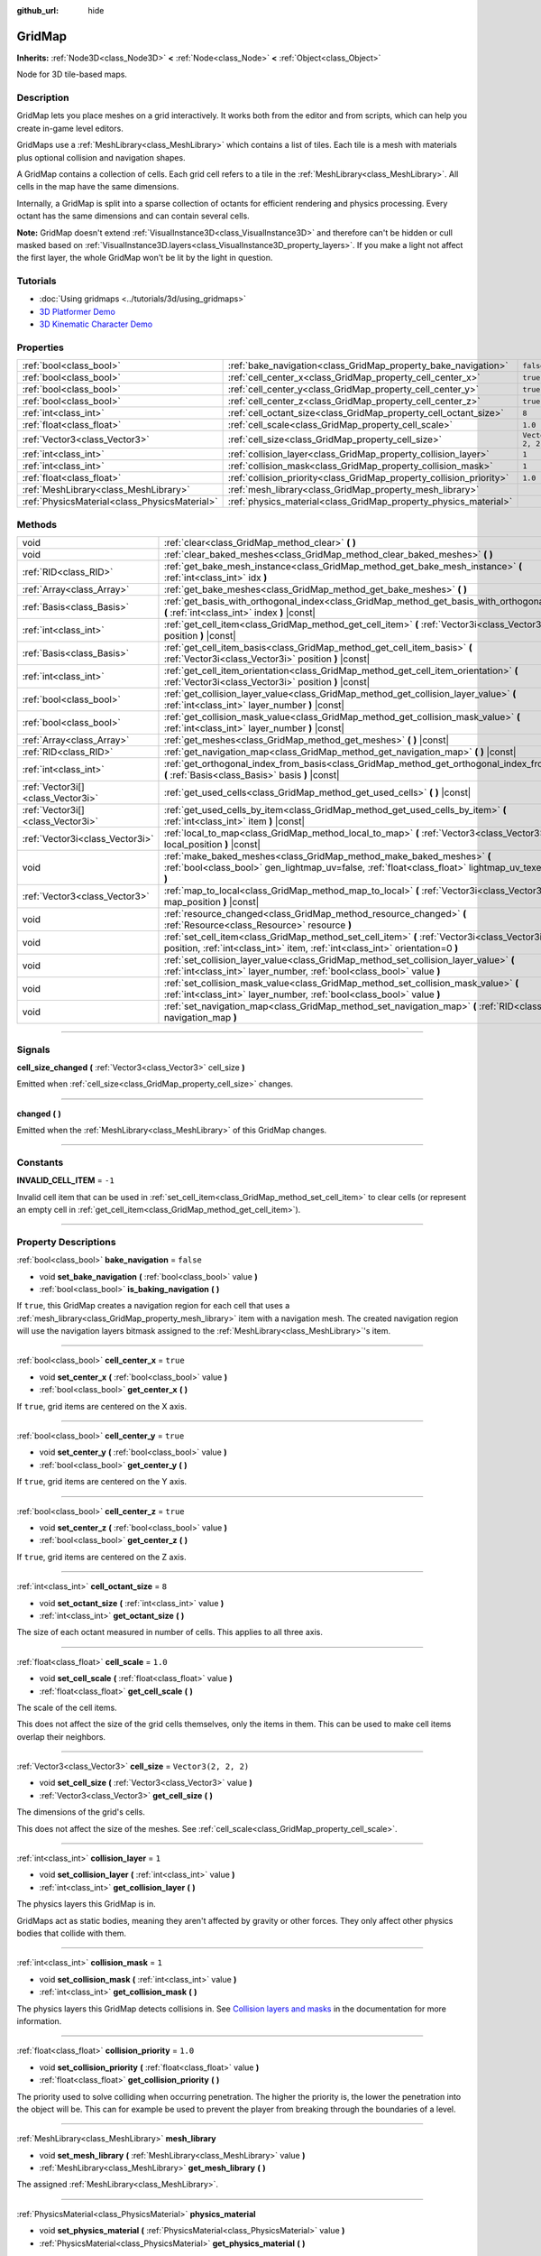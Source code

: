 :github_url: hide

.. DO NOT EDIT THIS FILE!!!
.. Generated automatically from Godot engine sources.
.. Generator: https://github.com/godotengine/godot/tree/master/doc/tools/make_rst.py.
.. XML source: https://github.com/godotengine/godot/tree/master/modules/gridmap/doc_classes/GridMap.xml.

.. _class_GridMap:

GridMap
=======

**Inherits:** :ref:`Node3D<class_Node3D>` **<** :ref:`Node<class_Node>` **<** :ref:`Object<class_Object>`

Node for 3D tile-based maps.

.. rst-class:: classref-introduction-group

Description
-----------

GridMap lets you place meshes on a grid interactively. It works both from the editor and from scripts, which can help you create in-game level editors.

GridMaps use a :ref:`MeshLibrary<class_MeshLibrary>` which contains a list of tiles. Each tile is a mesh with materials plus optional collision and navigation shapes.

A GridMap contains a collection of cells. Each grid cell refers to a tile in the :ref:`MeshLibrary<class_MeshLibrary>`. All cells in the map have the same dimensions.

Internally, a GridMap is split into a sparse collection of octants for efficient rendering and physics processing. Every octant has the same dimensions and can contain several cells.

\ **Note:** GridMap doesn't extend :ref:`VisualInstance3D<class_VisualInstance3D>` and therefore can't be hidden or cull masked based on :ref:`VisualInstance3D.layers<class_VisualInstance3D_property_layers>`. If you make a light not affect the first layer, the whole GridMap won't be lit by the light in question.

.. rst-class:: classref-introduction-group

Tutorials
---------

- :doc:`Using gridmaps <../tutorials/3d/using_gridmaps>`

- `3D Platformer Demo <https://godotengine.org/asset-library/asset/125>`__

- `3D Kinematic Character Demo <https://godotengine.org/asset-library/asset/126>`__

.. rst-class:: classref-reftable-group

Properties
----------

.. table::
   :widths: auto

   +-----------------------------------------------+----------------------------------------------------------------------+----------------------+
   | :ref:`bool<class_bool>`                       | :ref:`bake_navigation<class_GridMap_property_bake_navigation>`       | ``false``            |
   +-----------------------------------------------+----------------------------------------------------------------------+----------------------+
   | :ref:`bool<class_bool>`                       | :ref:`cell_center_x<class_GridMap_property_cell_center_x>`           | ``true``             |
   +-----------------------------------------------+----------------------------------------------------------------------+----------------------+
   | :ref:`bool<class_bool>`                       | :ref:`cell_center_y<class_GridMap_property_cell_center_y>`           | ``true``             |
   +-----------------------------------------------+----------------------------------------------------------------------+----------------------+
   | :ref:`bool<class_bool>`                       | :ref:`cell_center_z<class_GridMap_property_cell_center_z>`           | ``true``             |
   +-----------------------------------------------+----------------------------------------------------------------------+----------------------+
   | :ref:`int<class_int>`                         | :ref:`cell_octant_size<class_GridMap_property_cell_octant_size>`     | ``8``                |
   +-----------------------------------------------+----------------------------------------------------------------------+----------------------+
   | :ref:`float<class_float>`                     | :ref:`cell_scale<class_GridMap_property_cell_scale>`                 | ``1.0``              |
   +-----------------------------------------------+----------------------------------------------------------------------+----------------------+
   | :ref:`Vector3<class_Vector3>`                 | :ref:`cell_size<class_GridMap_property_cell_size>`                   | ``Vector3(2, 2, 2)`` |
   +-----------------------------------------------+----------------------------------------------------------------------+----------------------+
   | :ref:`int<class_int>`                         | :ref:`collision_layer<class_GridMap_property_collision_layer>`       | ``1``                |
   +-----------------------------------------------+----------------------------------------------------------------------+----------------------+
   | :ref:`int<class_int>`                         | :ref:`collision_mask<class_GridMap_property_collision_mask>`         | ``1``                |
   +-----------------------------------------------+----------------------------------------------------------------------+----------------------+
   | :ref:`float<class_float>`                     | :ref:`collision_priority<class_GridMap_property_collision_priority>` | ``1.0``              |
   +-----------------------------------------------+----------------------------------------------------------------------+----------------------+
   | :ref:`MeshLibrary<class_MeshLibrary>`         | :ref:`mesh_library<class_GridMap_property_mesh_library>`             |                      |
   +-----------------------------------------------+----------------------------------------------------------------------+----------------------+
   | :ref:`PhysicsMaterial<class_PhysicsMaterial>` | :ref:`physics_material<class_GridMap_property_physics_material>`     |                      |
   +-----------------------------------------------+----------------------------------------------------------------------+----------------------+

.. rst-class:: classref-reftable-group

Methods
-------

.. table::
   :widths: auto

   +-----------------------------------+----------------------------------------------------------------------------------------------------------------------------------------------------------------------------------+
   | void                              | :ref:`clear<class_GridMap_method_clear>` **(** **)**                                                                                                                             |
   +-----------------------------------+----------------------------------------------------------------------------------------------------------------------------------------------------------------------------------+
   | void                              | :ref:`clear_baked_meshes<class_GridMap_method_clear_baked_meshes>` **(** **)**                                                                                                   |
   +-----------------------------------+----------------------------------------------------------------------------------------------------------------------------------------------------------------------------------+
   | :ref:`RID<class_RID>`             | :ref:`get_bake_mesh_instance<class_GridMap_method_get_bake_mesh_instance>` **(** :ref:`int<class_int>` idx **)**                                                                 |
   +-----------------------------------+----------------------------------------------------------------------------------------------------------------------------------------------------------------------------------+
   | :ref:`Array<class_Array>`         | :ref:`get_bake_meshes<class_GridMap_method_get_bake_meshes>` **(** **)**                                                                                                         |
   +-----------------------------------+----------------------------------------------------------------------------------------------------------------------------------------------------------------------------------+
   | :ref:`Basis<class_Basis>`         | :ref:`get_basis_with_orthogonal_index<class_GridMap_method_get_basis_with_orthogonal_index>` **(** :ref:`int<class_int>` index **)** |const|                                     |
   +-----------------------------------+----------------------------------------------------------------------------------------------------------------------------------------------------------------------------------+
   | :ref:`int<class_int>`             | :ref:`get_cell_item<class_GridMap_method_get_cell_item>` **(** :ref:`Vector3i<class_Vector3i>` position **)** |const|                                                            |
   +-----------------------------------+----------------------------------------------------------------------------------------------------------------------------------------------------------------------------------+
   | :ref:`Basis<class_Basis>`         | :ref:`get_cell_item_basis<class_GridMap_method_get_cell_item_basis>` **(** :ref:`Vector3i<class_Vector3i>` position **)** |const|                                                |
   +-----------------------------------+----------------------------------------------------------------------------------------------------------------------------------------------------------------------------------+
   | :ref:`int<class_int>`             | :ref:`get_cell_item_orientation<class_GridMap_method_get_cell_item_orientation>` **(** :ref:`Vector3i<class_Vector3i>` position **)** |const|                                    |
   +-----------------------------------+----------------------------------------------------------------------------------------------------------------------------------------------------------------------------------+
   | :ref:`bool<class_bool>`           | :ref:`get_collision_layer_value<class_GridMap_method_get_collision_layer_value>` **(** :ref:`int<class_int>` layer_number **)** |const|                                          |
   +-----------------------------------+----------------------------------------------------------------------------------------------------------------------------------------------------------------------------------+
   | :ref:`bool<class_bool>`           | :ref:`get_collision_mask_value<class_GridMap_method_get_collision_mask_value>` **(** :ref:`int<class_int>` layer_number **)** |const|                                            |
   +-----------------------------------+----------------------------------------------------------------------------------------------------------------------------------------------------------------------------------+
   | :ref:`Array<class_Array>`         | :ref:`get_meshes<class_GridMap_method_get_meshes>` **(** **)** |const|                                                                                                           |
   +-----------------------------------+----------------------------------------------------------------------------------------------------------------------------------------------------------------------------------+
   | :ref:`RID<class_RID>`             | :ref:`get_navigation_map<class_GridMap_method_get_navigation_map>` **(** **)** |const|                                                                                           |
   +-----------------------------------+----------------------------------------------------------------------------------------------------------------------------------------------------------------------------------+
   | :ref:`int<class_int>`             | :ref:`get_orthogonal_index_from_basis<class_GridMap_method_get_orthogonal_index_from_basis>` **(** :ref:`Basis<class_Basis>` basis **)** |const|                                 |
   +-----------------------------------+----------------------------------------------------------------------------------------------------------------------------------------------------------------------------------+
   | :ref:`Vector3i[]<class_Vector3i>` | :ref:`get_used_cells<class_GridMap_method_get_used_cells>` **(** **)** |const|                                                                                                   |
   +-----------------------------------+----------------------------------------------------------------------------------------------------------------------------------------------------------------------------------+
   | :ref:`Vector3i[]<class_Vector3i>` | :ref:`get_used_cells_by_item<class_GridMap_method_get_used_cells_by_item>` **(** :ref:`int<class_int>` item **)** |const|                                                        |
   +-----------------------------------+----------------------------------------------------------------------------------------------------------------------------------------------------------------------------------+
   | :ref:`Vector3i<class_Vector3i>`   | :ref:`local_to_map<class_GridMap_method_local_to_map>` **(** :ref:`Vector3<class_Vector3>` local_position **)** |const|                                                          |
   +-----------------------------------+----------------------------------------------------------------------------------------------------------------------------------------------------------------------------------+
   | void                              | :ref:`make_baked_meshes<class_GridMap_method_make_baked_meshes>` **(** :ref:`bool<class_bool>` gen_lightmap_uv=false, :ref:`float<class_float>` lightmap_uv_texel_size=0.1 **)** |
   +-----------------------------------+----------------------------------------------------------------------------------------------------------------------------------------------------------------------------------+
   | :ref:`Vector3<class_Vector3>`     | :ref:`map_to_local<class_GridMap_method_map_to_local>` **(** :ref:`Vector3i<class_Vector3i>` map_position **)** |const|                                                          |
   +-----------------------------------+----------------------------------------------------------------------------------------------------------------------------------------------------------------------------------+
   | void                              | :ref:`resource_changed<class_GridMap_method_resource_changed>` **(** :ref:`Resource<class_Resource>` resource **)**                                                              |
   +-----------------------------------+----------------------------------------------------------------------------------------------------------------------------------------------------------------------------------+
   | void                              | :ref:`set_cell_item<class_GridMap_method_set_cell_item>` **(** :ref:`Vector3i<class_Vector3i>` position, :ref:`int<class_int>` item, :ref:`int<class_int>` orientation=0 **)**   |
   +-----------------------------------+----------------------------------------------------------------------------------------------------------------------------------------------------------------------------------+
   | void                              | :ref:`set_collision_layer_value<class_GridMap_method_set_collision_layer_value>` **(** :ref:`int<class_int>` layer_number, :ref:`bool<class_bool>` value **)**                   |
   +-----------------------------------+----------------------------------------------------------------------------------------------------------------------------------------------------------------------------------+
   | void                              | :ref:`set_collision_mask_value<class_GridMap_method_set_collision_mask_value>` **(** :ref:`int<class_int>` layer_number, :ref:`bool<class_bool>` value **)**                     |
   +-----------------------------------+----------------------------------------------------------------------------------------------------------------------------------------------------------------------------------+
   | void                              | :ref:`set_navigation_map<class_GridMap_method_set_navigation_map>` **(** :ref:`RID<class_RID>` navigation_map **)**                                                              |
   +-----------------------------------+----------------------------------------------------------------------------------------------------------------------------------------------------------------------------------+

.. rst-class:: classref-section-separator

----

.. rst-class:: classref-descriptions-group

Signals
-------

.. _class_GridMap_signal_cell_size_changed:

.. rst-class:: classref-signal

**cell_size_changed** **(** :ref:`Vector3<class_Vector3>` cell_size **)**

Emitted when :ref:`cell_size<class_GridMap_property_cell_size>` changes.

.. rst-class:: classref-item-separator

----

.. _class_GridMap_signal_changed:

.. rst-class:: classref-signal

**changed** **(** **)**

Emitted when the :ref:`MeshLibrary<class_MeshLibrary>` of this GridMap changes.

.. rst-class:: classref-section-separator

----

.. rst-class:: classref-descriptions-group

Constants
---------

.. _class_GridMap_constant_INVALID_CELL_ITEM:

.. rst-class:: classref-constant

**INVALID_CELL_ITEM** = ``-1``

Invalid cell item that can be used in :ref:`set_cell_item<class_GridMap_method_set_cell_item>` to clear cells (or represent an empty cell in :ref:`get_cell_item<class_GridMap_method_get_cell_item>`).

.. rst-class:: classref-section-separator

----

.. rst-class:: classref-descriptions-group

Property Descriptions
---------------------

.. _class_GridMap_property_bake_navigation:

.. rst-class:: classref-property

:ref:`bool<class_bool>` **bake_navigation** = ``false``

.. rst-class:: classref-property-setget

- void **set_bake_navigation** **(** :ref:`bool<class_bool>` value **)**
- :ref:`bool<class_bool>` **is_baking_navigation** **(** **)**

If ``true``, this GridMap creates a navigation region for each cell that uses a :ref:`mesh_library<class_GridMap_property_mesh_library>` item with a navigation mesh. The created navigation region will use the navigation layers bitmask assigned to the :ref:`MeshLibrary<class_MeshLibrary>`'s item.

.. rst-class:: classref-item-separator

----

.. _class_GridMap_property_cell_center_x:

.. rst-class:: classref-property

:ref:`bool<class_bool>` **cell_center_x** = ``true``

.. rst-class:: classref-property-setget

- void **set_center_x** **(** :ref:`bool<class_bool>` value **)**
- :ref:`bool<class_bool>` **get_center_x** **(** **)**

If ``true``, grid items are centered on the X axis.

.. rst-class:: classref-item-separator

----

.. _class_GridMap_property_cell_center_y:

.. rst-class:: classref-property

:ref:`bool<class_bool>` **cell_center_y** = ``true``

.. rst-class:: classref-property-setget

- void **set_center_y** **(** :ref:`bool<class_bool>` value **)**
- :ref:`bool<class_bool>` **get_center_y** **(** **)**

If ``true``, grid items are centered on the Y axis.

.. rst-class:: classref-item-separator

----

.. _class_GridMap_property_cell_center_z:

.. rst-class:: classref-property

:ref:`bool<class_bool>` **cell_center_z** = ``true``

.. rst-class:: classref-property-setget

- void **set_center_z** **(** :ref:`bool<class_bool>` value **)**
- :ref:`bool<class_bool>` **get_center_z** **(** **)**

If ``true``, grid items are centered on the Z axis.

.. rst-class:: classref-item-separator

----

.. _class_GridMap_property_cell_octant_size:

.. rst-class:: classref-property

:ref:`int<class_int>` **cell_octant_size** = ``8``

.. rst-class:: classref-property-setget

- void **set_octant_size** **(** :ref:`int<class_int>` value **)**
- :ref:`int<class_int>` **get_octant_size** **(** **)**

The size of each octant measured in number of cells. This applies to all three axis.

.. rst-class:: classref-item-separator

----

.. _class_GridMap_property_cell_scale:

.. rst-class:: classref-property

:ref:`float<class_float>` **cell_scale** = ``1.0``

.. rst-class:: classref-property-setget

- void **set_cell_scale** **(** :ref:`float<class_float>` value **)**
- :ref:`float<class_float>` **get_cell_scale** **(** **)**

The scale of the cell items.

This does not affect the size of the grid cells themselves, only the items in them. This can be used to make cell items overlap their neighbors.

.. rst-class:: classref-item-separator

----

.. _class_GridMap_property_cell_size:

.. rst-class:: classref-property

:ref:`Vector3<class_Vector3>` **cell_size** = ``Vector3(2, 2, 2)``

.. rst-class:: classref-property-setget

- void **set_cell_size** **(** :ref:`Vector3<class_Vector3>` value **)**
- :ref:`Vector3<class_Vector3>` **get_cell_size** **(** **)**

The dimensions of the grid's cells.

This does not affect the size of the meshes. See :ref:`cell_scale<class_GridMap_property_cell_scale>`.

.. rst-class:: classref-item-separator

----

.. _class_GridMap_property_collision_layer:

.. rst-class:: classref-property

:ref:`int<class_int>` **collision_layer** = ``1``

.. rst-class:: classref-property-setget

- void **set_collision_layer** **(** :ref:`int<class_int>` value **)**
- :ref:`int<class_int>` **get_collision_layer** **(** **)**

The physics layers this GridMap is in.

GridMaps act as static bodies, meaning they aren't affected by gravity or other forces. They only affect other physics bodies that collide with them.

.. rst-class:: classref-item-separator

----

.. _class_GridMap_property_collision_mask:

.. rst-class:: classref-property

:ref:`int<class_int>` **collision_mask** = ``1``

.. rst-class:: classref-property-setget

- void **set_collision_mask** **(** :ref:`int<class_int>` value **)**
- :ref:`int<class_int>` **get_collision_mask** **(** **)**

The physics layers this GridMap detects collisions in. See `Collision layers and masks <../tutorials/physics/physics_introduction.html#collision-layers-and-masks>`__ in the documentation for more information.

.. rst-class:: classref-item-separator

----

.. _class_GridMap_property_collision_priority:

.. rst-class:: classref-property

:ref:`float<class_float>` **collision_priority** = ``1.0``

.. rst-class:: classref-property-setget

- void **set_collision_priority** **(** :ref:`float<class_float>` value **)**
- :ref:`float<class_float>` **get_collision_priority** **(** **)**

The priority used to solve colliding when occurring penetration. The higher the priority is, the lower the penetration into the object will be. This can for example be used to prevent the player from breaking through the boundaries of a level.

.. rst-class:: classref-item-separator

----

.. _class_GridMap_property_mesh_library:

.. rst-class:: classref-property

:ref:`MeshLibrary<class_MeshLibrary>` **mesh_library**

.. rst-class:: classref-property-setget

- void **set_mesh_library** **(** :ref:`MeshLibrary<class_MeshLibrary>` value **)**
- :ref:`MeshLibrary<class_MeshLibrary>` **get_mesh_library** **(** **)**

The assigned :ref:`MeshLibrary<class_MeshLibrary>`.

.. rst-class:: classref-item-separator

----

.. _class_GridMap_property_physics_material:

.. rst-class:: classref-property

:ref:`PhysicsMaterial<class_PhysicsMaterial>` **physics_material**

.. rst-class:: classref-property-setget

- void **set_physics_material** **(** :ref:`PhysicsMaterial<class_PhysicsMaterial>` value **)**
- :ref:`PhysicsMaterial<class_PhysicsMaterial>` **get_physics_material** **(** **)**

Overrides the default friction and bounce physics properties for the whole **GridMap**.

.. rst-class:: classref-section-separator

----

.. rst-class:: classref-descriptions-group

Method Descriptions
-------------------

.. _class_GridMap_method_clear:

.. rst-class:: classref-method

void **clear** **(** **)**

Clear all cells.

.. rst-class:: classref-item-separator

----

.. _class_GridMap_method_clear_baked_meshes:

.. rst-class:: classref-method

void **clear_baked_meshes** **(** **)**

Clears all baked meshes. See :ref:`make_baked_meshes<class_GridMap_method_make_baked_meshes>`.

.. rst-class:: classref-item-separator

----

.. _class_GridMap_method_get_bake_mesh_instance:

.. rst-class:: classref-method

:ref:`RID<class_RID>` **get_bake_mesh_instance** **(** :ref:`int<class_int>` idx **)**

Returns :ref:`RID<class_RID>` of a baked mesh with the given ``idx``.

.. rst-class:: classref-item-separator

----

.. _class_GridMap_method_get_bake_meshes:

.. rst-class:: classref-method

:ref:`Array<class_Array>` **get_bake_meshes** **(** **)**

Returns an array of :ref:`ArrayMesh<class_ArrayMesh>`\ es and :ref:`Transform3D<class_Transform3D>` references of all bake meshes that exist within the current GridMap.

.. rst-class:: classref-item-separator

----

.. _class_GridMap_method_get_basis_with_orthogonal_index:

.. rst-class:: classref-method

:ref:`Basis<class_Basis>` **get_basis_with_orthogonal_index** **(** :ref:`int<class_int>` index **)** |const|

Returns one of 24 possible rotations that lie along the vectors (x,y,z) with each component being either -1, 0, or 1. For further details, refer to the Godot source code.

.. rst-class:: classref-item-separator

----

.. _class_GridMap_method_get_cell_item:

.. rst-class:: classref-method

:ref:`int<class_int>` **get_cell_item** **(** :ref:`Vector3i<class_Vector3i>` position **)** |const|

The :ref:`MeshLibrary<class_MeshLibrary>` item index located at the given grid coordinates. If the cell is empty, :ref:`INVALID_CELL_ITEM<class_GridMap_constant_INVALID_CELL_ITEM>` will be returned.

.. rst-class:: classref-item-separator

----

.. _class_GridMap_method_get_cell_item_basis:

.. rst-class:: classref-method

:ref:`Basis<class_Basis>` **get_cell_item_basis** **(** :ref:`Vector3i<class_Vector3i>` position **)** |const|

Returns the basis that gives the specified cell its orientation.

.. rst-class:: classref-item-separator

----

.. _class_GridMap_method_get_cell_item_orientation:

.. rst-class:: classref-method

:ref:`int<class_int>` **get_cell_item_orientation** **(** :ref:`Vector3i<class_Vector3i>` position **)** |const|

The orientation of the cell at the given grid coordinates. ``-1`` is returned if the cell is empty.

.. rst-class:: classref-item-separator

----

.. _class_GridMap_method_get_collision_layer_value:

.. rst-class:: classref-method

:ref:`bool<class_bool>` **get_collision_layer_value** **(** :ref:`int<class_int>` layer_number **)** |const|

Returns whether or not the specified layer of the :ref:`collision_layer<class_GridMap_property_collision_layer>` is enabled, given a ``layer_number`` between 1 and 32.

.. rst-class:: classref-item-separator

----

.. _class_GridMap_method_get_collision_mask_value:

.. rst-class:: classref-method

:ref:`bool<class_bool>` **get_collision_mask_value** **(** :ref:`int<class_int>` layer_number **)** |const|

Returns whether or not the specified layer of the :ref:`collision_mask<class_GridMap_property_collision_mask>` is enabled, given a ``layer_number`` between 1 and 32.

.. rst-class:: classref-item-separator

----

.. _class_GridMap_method_get_meshes:

.. rst-class:: classref-method

:ref:`Array<class_Array>` **get_meshes** **(** **)** |const|

Returns an array of :ref:`Transform3D<class_Transform3D>` and :ref:`Mesh<class_Mesh>` references corresponding to the non-empty cells in the grid. The transforms are specified in local space.

.. rst-class:: classref-item-separator

----

.. _class_GridMap_method_get_navigation_map:

.. rst-class:: classref-method

:ref:`RID<class_RID>` **get_navigation_map** **(** **)** |const|

Returns the :ref:`RID<class_RID>` of the navigation map this GridMap node uses for its cell baked navigation meshes.

This function returns always the map set on the GridMap node and not the map on the NavigationServer. If the map is changed directly with the NavigationServer API the GridMap node will not be aware of the map change.

.. rst-class:: classref-item-separator

----

.. _class_GridMap_method_get_orthogonal_index_from_basis:

.. rst-class:: classref-method

:ref:`int<class_int>` **get_orthogonal_index_from_basis** **(** :ref:`Basis<class_Basis>` basis **)** |const|

This function considers a discretization of rotations into 24 points on unit sphere, lying along the vectors (x,y,z) with each component being either -1, 0, or 1, and returns the index (in the range from 0 to 23) of the point best representing the orientation of the object. For further details, refer to the Godot source code.

.. rst-class:: classref-item-separator

----

.. _class_GridMap_method_get_used_cells:

.. rst-class:: classref-method

:ref:`Vector3i[]<class_Vector3i>` **get_used_cells** **(** **)** |const|

Returns an array of :ref:`Vector3<class_Vector3>` with the non-empty cell coordinates in the grid map.

.. rst-class:: classref-item-separator

----

.. _class_GridMap_method_get_used_cells_by_item:

.. rst-class:: classref-method

:ref:`Vector3i[]<class_Vector3i>` **get_used_cells_by_item** **(** :ref:`int<class_int>` item **)** |const|

Returns an array of all cells with the given item index specified in ``item``.

.. rst-class:: classref-item-separator

----

.. _class_GridMap_method_local_to_map:

.. rst-class:: classref-method

:ref:`Vector3i<class_Vector3i>` **local_to_map** **(** :ref:`Vector3<class_Vector3>` local_position **)** |const|

Returns the map coordinates of the cell containing the given ``local_position``. If ``local_position`` is in global coordinates, consider using :ref:`Node3D.to_local<class_Node3D_method_to_local>` before passing it to this method. See also :ref:`map_to_local<class_GridMap_method_map_to_local>`.

.. rst-class:: classref-item-separator

----

.. _class_GridMap_method_make_baked_meshes:

.. rst-class:: classref-method

void **make_baked_meshes** **(** :ref:`bool<class_bool>` gen_lightmap_uv=false, :ref:`float<class_float>` lightmap_uv_texel_size=0.1 **)**

Bakes lightmap data for all meshes in the assigned :ref:`MeshLibrary<class_MeshLibrary>`.

.. rst-class:: classref-item-separator

----

.. _class_GridMap_method_map_to_local:

.. rst-class:: classref-method

:ref:`Vector3<class_Vector3>` **map_to_local** **(** :ref:`Vector3i<class_Vector3i>` map_position **)** |const|

Returns the position of a grid cell in the GridMap's local coordinate space. To convert the returned value into global coordinates, use :ref:`Node3D.to_global<class_Node3D_method_to_global>`. See also :ref:`map_to_local<class_GridMap_method_map_to_local>`.

.. rst-class:: classref-item-separator

----

.. _class_GridMap_method_resource_changed:

.. rst-class:: classref-method

void **resource_changed** **(** :ref:`Resource<class_Resource>` resource **)**

*Obsoleted.* Use :ref:`Resource.changed<class_Resource_signal_changed>` instead.

.. rst-class:: classref-item-separator

----

.. _class_GridMap_method_set_cell_item:

.. rst-class:: classref-method

void **set_cell_item** **(** :ref:`Vector3i<class_Vector3i>` position, :ref:`int<class_int>` item, :ref:`int<class_int>` orientation=0 **)**

Sets the mesh index for the cell referenced by its grid coordinates.

A negative item index such as :ref:`INVALID_CELL_ITEM<class_GridMap_constant_INVALID_CELL_ITEM>` will clear the cell.

Optionally, the item's orientation can be passed. For valid orientation values, see :ref:`get_orthogonal_index_from_basis<class_GridMap_method_get_orthogonal_index_from_basis>`.

.. rst-class:: classref-item-separator

----

.. _class_GridMap_method_set_collision_layer_value:

.. rst-class:: classref-method

void **set_collision_layer_value** **(** :ref:`int<class_int>` layer_number, :ref:`bool<class_bool>` value **)**

Based on ``value``, enables or disables the specified layer in the :ref:`collision_layer<class_GridMap_property_collision_layer>`, given a ``layer_number`` between 1 and 32.

.. rst-class:: classref-item-separator

----

.. _class_GridMap_method_set_collision_mask_value:

.. rst-class:: classref-method

void **set_collision_mask_value** **(** :ref:`int<class_int>` layer_number, :ref:`bool<class_bool>` value **)**

Based on ``value``, enables or disables the specified layer in the :ref:`collision_mask<class_GridMap_property_collision_mask>`, given a ``layer_number`` between 1 and 32.

.. rst-class:: classref-item-separator

----

.. _class_GridMap_method_set_navigation_map:

.. rst-class:: classref-method

void **set_navigation_map** **(** :ref:`RID<class_RID>` navigation_map **)**

Sets the :ref:`RID<class_RID>` of the navigation map this GridMap node should use for its cell baked navigation meshes.

.. |virtual| replace:: :abbr:`virtual (This method should typically be overridden by the user to have any effect.)`
.. |const| replace:: :abbr:`const (This method has no side effects. It doesn't modify any of the instance's member variables.)`
.. |vararg| replace:: :abbr:`vararg (This method accepts any number of arguments after the ones described here.)`
.. |constructor| replace:: :abbr:`constructor (This method is used to construct a type.)`
.. |static| replace:: :abbr:`static (This method doesn't need an instance to be called, so it can be called directly using the class name.)`
.. |operator| replace:: :abbr:`operator (This method describes a valid operator to use with this type as left-hand operand.)`
.. |bitfield| replace:: :abbr:`BitField (This value is an integer composed as a bitmask of the following flags.)`
